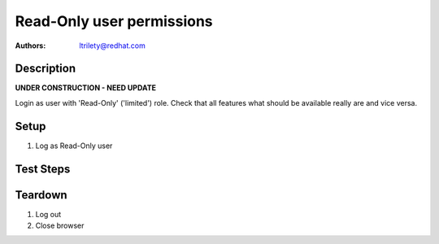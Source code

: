 Read-Only user permissions
**************************

:authors:
          - ltrilety@redhat.com

Description
===========

**UNDER CONSTRUCTION - NEED UPDATE**

Login as user with 'Read-Only' ('limited') role.
Check that all features what should be available really are and vice versa.

Setup
=====

#. Log as Read-Only user

Test Steps
==========

.. test_action::
    :step:
        Look at UI landing page.
    :result:
        There should be available links to:
        * 'Clusters' list
        * 'Hosts' list
        * 'Alerts' list
        * 'Notifications'
        * 'Tasks' list
        Verify that 'Users' list/menu is not available.
        User should be able to change its password.

.. test_action::
    :step:
        Open Hosts list.
    :result:
        Filter and order fields should be available and working.

.. test_action::
    :step:
        Open Alerts list
    :result:
        Filter and order fields should be available and working.

.. test_action::
    :step:
        Open Notifications list
    :result:
        Filter and order fields should be available and working.

.. test_action::
    :step:
        Open Tasks list
    :result:
        Filter and order fields should be available and working.
        It should be possible to open task details.

.. test_action::
    :step:
        Open Clusters list page
    :result:
        Filter and order fields should be available and working.
        There should be functional link to Grafana for imported clusters.
        It should not be possible to import cluster.
        It should not be allowed to enable or disable volume profiling.
        It should not be possible to forget cluster :doc:`/web/tendrl/cluster_forgot`
        NOTE: possibly forget cluster will not be implemented as such

.. test_action::
    :step:
        Choose some cluster
    :result:
        There should be cluster Hosts list, Bricks list, Volumes list,
        Configuration, Events list and Tasks list available.

.. test_action::
    :step:
        Open cluster hosts list
    :result:
        Filter and order fields should be available and working.
        There should be functional link to Grafana global and for any host.

.. test_action::
    :step:
        Open cluster volumes list
    :result:
        Filter and order fields should be available and working.
        There should be functional link to Grafana global and for any volume.
        It should not be allowed to enable or disable volume profiling.
        It should be possible to open volume details.

.. test_action::
    :step:
        Open cluster bricks list
    :result:
        Filter and order fields should be available and working.
        There should be functional link to Grafana.


.. test_action::
    :step:
        Open cluster configuration
    :result:
        There should be listed all configuration details.


.. test_action::
    :step:
        Open cluster events list
    :result:
        Filter and order fields should be available and working.
        It should be possible to open event details.

.. test_action::
    :step:
        Open cluster tasks list
    :result:
        Filter and order fields should be available and working.
        It should be possible to open task details.

Teardown
========

#. Log out

#. Close browser
